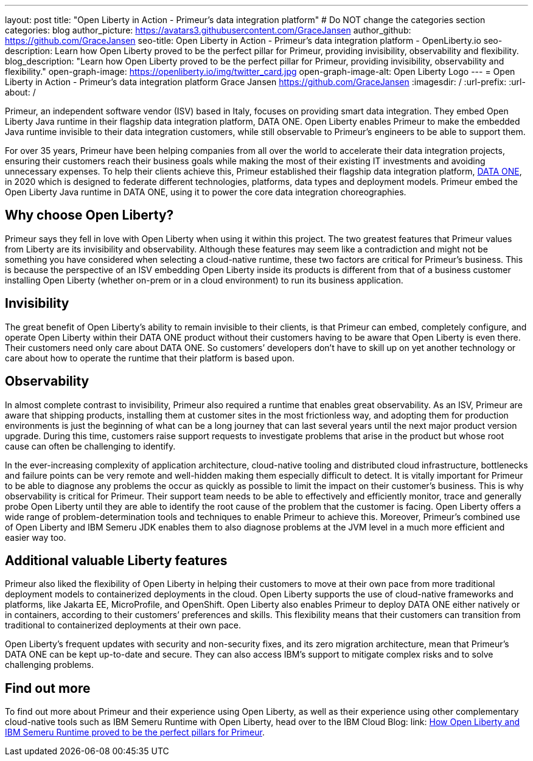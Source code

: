 ---
layout: post
title: "Open Liberty in Action - Primeur’s data integration platform"
# Do NOT change the categories section
categories: blog
author_picture: https://avatars3.githubusercontent.com/GraceJansen
author_github: https://github.com/GraceJansen
seo-title: Open Liberty in Action - Primeur’s data integration platform - OpenLiberty.io
seo-description: Learn how Open Liberty proved to be the perfect pillar for Primeur, providing invisibility, observability and flexibility.
blog_description: "Learn how Open Liberty proved to be the perfect pillar for Primeur, providing invisibility, observability and flexibility."
open-graph-image: https://openliberty.io/img/twitter_card.jpg
open-graph-image-alt: Open Liberty Logo
---
= Open Liberty in Action - Primeur’s data integration platform
Grace Jansen <https://github.com/GraceJansen>
:imagesdir: /
:url-prefix:
:url-about: /
//Blank line here is necessary before starting the body of the post.

Primeur, an independent software vendor (ISV) based in Italy, focuses on providing smart data integration. They embed Open Liberty Java runtime in their flagship data integration platform, DATA ONE. Open Liberty enables Primeur to make the embedded Java runtime invisible to their data integration customers, while still observable to Primeur’s engineers to be able to support them.

For over 35 years, Primeur have been helping companies from all over the world to accelerate their data integration projects, ensuring their customers reach their business goals while making the most of their existing IT investments and avoiding unnecessary expenses. To help their clients achieve this, Primeur established their flagship data integration platform, link:https://www.primeur.com/data-one[DATA ONE], in 2020 which is designed to federate different technologies, platforms, data types and deployment models. Primeur embed the Open Liberty Java runtime in DATA ONE, using it to power the core data integration choreographies. 


== Why choose Open Liberty?

Primeur says they fell in love with Open Liberty when using it within this project. The two greatest features that Primeur values from Liberty are its invisibility and observability. Although these features may seem like a contradiction and might not be something you have considered when selecting a cloud-native runtime, these two factors are critical for Primeur’s business. This is because the perspective of an ISV embedding Open Liberty inside its products is different from that of a business customer installing Open Liberty (whether on-prem or in a cloud environment) to run its business application.


== Invisibility

The great benefit of Open Liberty’s ability to remain invisible to their clients, is that Primeur can embed, completely configure, and operate Open Liberty within their DATA ONE product without their customers having to be aware that Open Liberty is even there. Their customers need only care about DATA ONE. So customers’ developers don’t have to skill up on yet another technology or care about how to operate the runtime that their platform is based upon.


== Observability

In almost complete contrast to invisibility, Primeur also required a runtime that enables great observability. As an ISV, Primeur are aware that shipping products, installing them at customer sites in the most frictionless way, and adopting them for production environments is just the beginning of what can be a long journey that can last several years until the next major product version upgrade. During this time, customers raise support requests to investigate problems that arise in the product but whose root cause can often be challenging to identify.

In the ever-increasing complexity of application architecture, cloud-native tooling and distributed cloud infrastructure, bottlenecks and failure points can be very remote and well-hidden making them especially difficult to detect. It is vitally important for Primeur to be able to diagnose any problems the occur as quickly as possible to limit the impact on their customer’s business. This is why observability is critical for Primeur. Their support team needs to be able to effectively and efficiently monitor, trace and generally probe Open Liberty until they are able to identify the root cause of the problem that the customer is facing. Open Liberty offers a wide range of problem-determination tools and techniques to enable Primeur to achieve this. Moreover, Primeur's combined use of Open Liberty and IBM Semeru JDK enables them to also diagnose problems at the JVM level in a much more efficient and easier way too.


== Additional valuable Liberty features

Primeur also liked the flexibility of Open Liberty in helping their customers to move at their own pace from more traditional deployment models to containerized deployments in the cloud. Open Liberty supports the use of cloud-native frameworks and platforms, like Jakarta EE, MicroProfile, and OpenShift. Open Liberty also enables Primeur to deploy DATA ONE either natively or in containers, according to their customers’ preferences and skills. This flexibility means that their customers can transition from traditional to containerized deployments at their own pace.

Open Liberty’s frequent updates with security and non-security fixes, and its zero migration architecture, mean that Primeur’s DATA ONE can be kept up-to-date and secure. They can also access IBM’s support to mitigate complex risks and to solve challenging problems.


== Find out more

To find out more about Primeur and their experience using Open Liberty, as well as their experience using other complementary cloud-native tools such as IBM Semeru Runtime with Open Liberty, head over to the IBM Cloud Blog: link: https://www.ibm.com/blog/how-open-liberty-and-ibm-semeru-runtime-proved-to-be-the-perfect-pillars-for-primeur/[How Open Liberty and IBM Semeru Runtime proved to be the perfect pillars for Primeur].